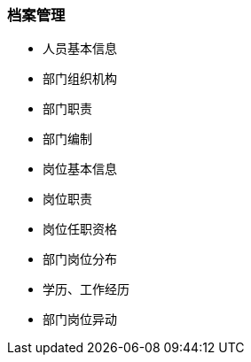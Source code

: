 === 档案管理

* 人员基本信息
* 部门组织机构
* 部门职责
* 部门编制
* 岗位基本信息
* 岗位职责
* 岗位任职资格
* 部门岗位分布
* 学历、工作经历
* 部门岗位异动